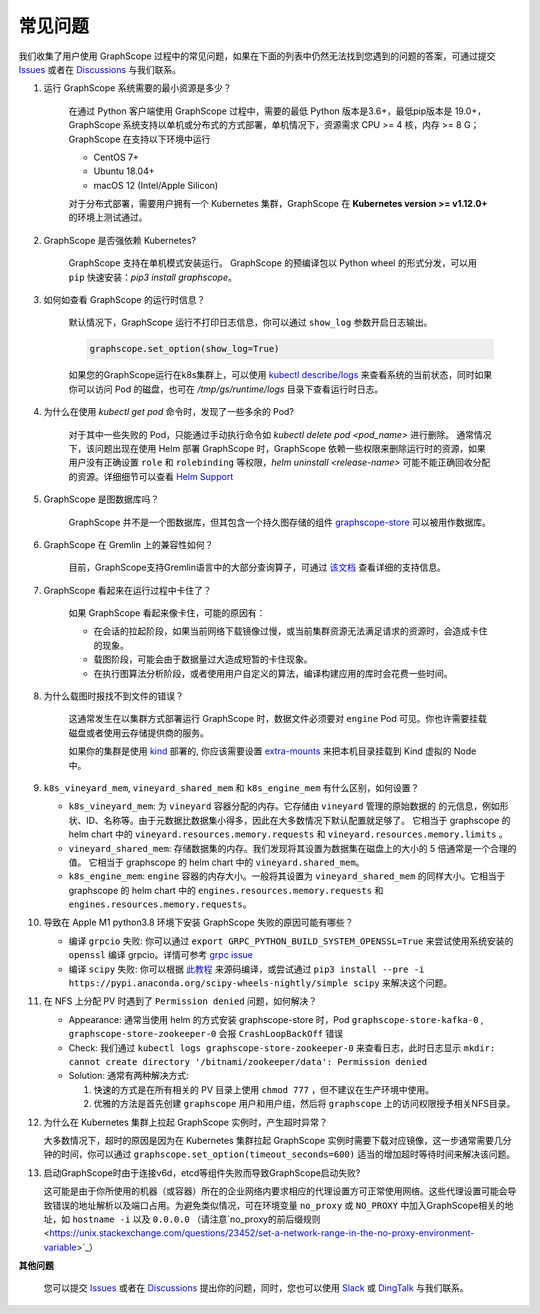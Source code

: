 常见问题
========

我们收集了用户使用 GraphScope 过程中的常见问题，如果在下面的列表中仍然无法找到您遇到的问题的答案，可通过提交 `Issues`_ 或者在 `Discussions`_ 与我们联系。


1. 运行 GraphScope 系统需要的最小资源是多少？

    在通过 Python 客户端使用 GraphScope 过程中，需要的最低 Python 版本是3.6+，最低pip版本是 19.0+，GraphScope 系统支持以单机或分布式的方式部署，单机情况下，资源需求 CPU >= 4 核，内存 >= 8 G；
    GraphScope 在支持以下环境中运行

    - CentOS 7+
    - Ubuntu 18.04+
    - macOS 12 (Intel/Apple Silicon)

    对于分布式部署，需要用户拥有一个 Kubernetes 集群，GraphScope 在 **Kubernetes version >= v1.12.0+** 的环境上测试通过。


2. GraphScope 是否强依赖 Kubernetes?

    GraphScope 支持在单机模式安装运行。 GraphScope 的预编译包以 Python wheel 的形式分发，可以用 ``pip`` 快速安装：`pip3 install graphscope`。


3. 如何如查看 GraphScope 的运行时信息？

    默认情况下，GraphScope 运行不打印日志信息，你可以通过 ``show_log`` 参数开启日志输出。

    .. code:: python
       
       graphscope.set_option(show_log=True)


    如果您的GraphScope运行在k8s集群上，可以使用 `kubectl describe/logs <https://kubernetes.io/docs/reference/generated/kubectl/kubectl-commands>`_ 来查看系统的当前状态，同时如果你可以访问 Pod 的磁盘，也可在 `/tmp/gs/runtime/logs` 目录下查看运行时日志。


4. 为什么在使用 `kubectl get pod` 命令时，发现了一些多余的 Pod?

    对于其中一些失败的 Pod，只能通过手动执行命令如 `kubectl delete pod <pod_name>` 进行删除。
    通常情况下，该问题出现在使用 Helm 部署 GraphScope 时，GraphScope 依赖一些权限来删除运行时的资源，如果用户没有正确设置 ``role`` 和 ``rolebinding`` 等权限，`helm uninstall <release-name>` 可能不能正确回收分配的资源。详细细节可以查看 `Helm Support <https://artifacthub.io/packages/helm/graphscope/graphscope>`_


5. GraphScope 是图数据库吗？

    GraphScope 并不是一个图数据库，但其包含一个持久图存储的组件 `graphscope-store <https://graphscope.io/docs/persistent_graph_store.html>`_ 可以被用作数据库。


6. GraphScope 在 Gremlin 上的兼容性如何？

    目前，GraphScope支持Gremlin语言中的大部分查询算子，可通过 `该文档 <https://graphscope.io/docs/interactive_engine.html#unsupported-features>`_ 查看详细的支持信息。


7. GraphScope 看起来在运行过程中卡住了？

    如果 GraphScope 看起来像卡住，可能的原因有：

    - 在会话的拉起阶段，如果当前网络下载镜像过慢，或当前集群资源无法满足请求的资源时，会造成卡住的现象。
    - 载图阶段，可能会由于数据量过大造成短暂的卡住现象。
    - 在执行图算法分析阶段，或者使用用户自定义的算法，编译构建应用的库时会花费一些时间。

8. 为什么载图时报找不到文件的错误？

    这通常发生在以集群方式部署运行 GraphScope 时，数据文件必须要对 ``engine`` Pod 可见。你也许需要挂载磁盘或者使用云存储提供商的服务。

    如果你的集群是使用 `kind <https://kind.sigs.k8s.io>`_ 部署的, 你应该需要设置 `extra-mounts <https://kind.sigs.k8s.io/docs/user/configuration/#extra-mounts>`_ 来把本机目录挂载到 Kind 虚拟的 Node 中。

9.  ``k8s_vineyard_mem``, ``vineyard_shared_mem`` 和 ``k8s_engine_mem`` 有什么区别，如何设置？

    - ``k8s_vineyard_mem``: 为 ``vineyard`` 容器分配的内存。它存储由 ``vineyard`` 管理的原始数据的 的元信息，例如形状、ID、名称等。由于元数据比数据集小得多，因此在大多数情况下默认配置就足够了。 它相当于 graphscope 的 helm chart 中的 ``vineyard.resources.memory.requests`` 和 ``vineyard.resources.memory.limits`` 。

    - ``vineyard_shared_mem``: 存储数据集的内存。我们发现将其设置为数据集在磁盘上的大小的 5 倍通常是一个合理的值。 它相当于 graphscope 的 helm chart 中的 ``vineyard.shared_mem``。

    - ``k8s_engine_mem``: ``engine`` 容器的内存大小。一般将其设置为 ``vineyard_shared_mem`` 的同样大小。它相当于 graphscope 的 helm chart 中的 ``engines.resources.memory.requests`` 和 ``engines.resources.memory.requests``。

10. 导致在 Apple M1 python3.8 环境下安装 GraphScope 失败的原因可能有哪些？

    - 编译 ``grpcio`` 失败: 你可以通过 ``export GRPC_PYTHON_BUILD_SYSTEM_OPENSSL=True`` 来尝试使用系统安装的 ``openssl`` 编译 grpcio。详情可参考 `grpc issue <https://github.com/grpc/grpc/issues/25082>`_

    - 编译 ``scipy`` 失败: 你可以根据 `此教程 <https://stackoverflow.com/questions/65745683/how-to-install-scipy-on-apple-silicon-arm-m1>`_ 来源码编译，或尝试通过 ``pip3 install --pre -i https://pypi.anaconda.org/scipy-wheels-nightly/simple scipy`` 来解决这个问题。

11. 在 NFS 上分配 PV 时遇到了 ``Permission denied`` 问题，如何解决？

    - Appearance: 通常当使用 helm 的方式安装 graphscope-store 时，Pod ``graphscope-store-kafka-0`` , ``graphscope-store-zookeeper-0`` 会报 ``CrashLoopBackOff`` 错误

    - Check: 我们通过 ``kubectl logs graphscope-store-zookeeper-0`` 来查看日志，此时日志显示 ``mkdir: cannot create directory '/bitnami/zookeeper/data': Permission denied``

    - Solution: 通常有两种解决方式:

      1. 快速的方式是在所有相关的 PV 目录上使用 ``chmod 777`` ，但不建议在生产环境中使用。
      2. 优雅的方法是首先创建 ``graphscope`` 用户和用户组，然后将 ``graphscope`` 上的访问权限授予相关NFS目录。

12. 为什么在 Kubernetes 集群上拉起 GraphScope 实例时，产生超时异常？

    大多数情况下，超时的原因是因为在 Kubernetes 集群拉起 GraphScope 实例时需要下载对应镜像，这一步通常需要几分钟的时间，你可以通过 ``graphscope.set_option(timeout_seconds=600)`` 适当的增加超时等待时间来解决该问题。
    
13. 启动GraphScope时由于连接v6d，etcd等组件失败而导致GraphScope启动失败?

    这可能是由于你所使用的机器（或容器）所在的企业网络内要求相应的代理设置方可正常使用网络。这些代理设置可能会导致错误的地址解析以及端口占用。为避免类似情况，可在环境变量 ``no_proxy`` 或 ``NO_PROXY`` 中加入GraphScope相关的地址，如  ``hostname -i`` 以及 ``0.0.0.0`` （请注意`no_proxy的前后缀规则 <https://unix.stackexchange.com/questions/23452/set-a-network-range-in-the-no-proxy-environment-variable>`_）



**其他问题**

    您可以提交 `Issues`_ 或者在 `Discussions`_ 提出你的问题，同时，您也可以使用 `Slack`_ 或 `DingTalk`_ 与我们联系。

.. _Issues: https://github.com/alibaba/GraphScope/issues/new/choose
.. _Discussions: https://github.com/alibaba/GraphScope/discussions
.. _Slack: http://slack.graphscope.io
.. _DingTalk: https://h5.dingtalk.com/circle/healthCheckin.html?dtaction=os&corpId=ding82073ee2a22b2f86748126f6422b5d02&109d1=d3892&cbdbhh=qwertyuiop
